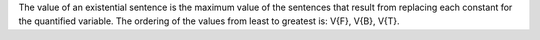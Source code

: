 The value of an existential sentence is the maximum value of the sentences that
result from replacing each constant for the quantified variable. The ordering of
the values from least to greatest is: V{F}, V{B}, V{T}.
